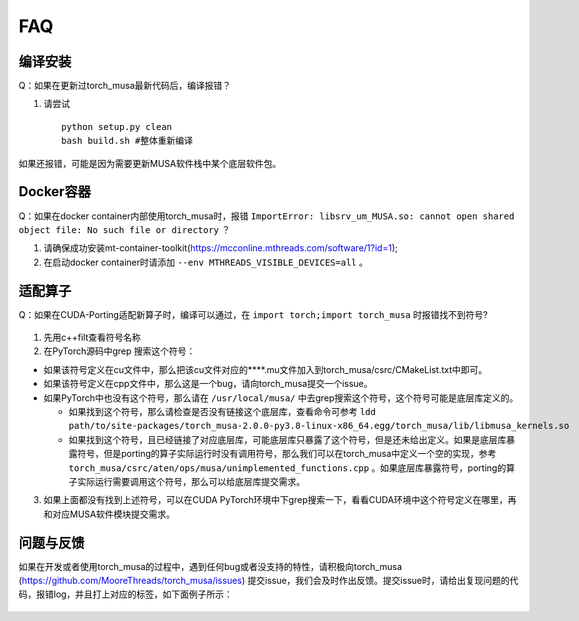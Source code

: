 FAQ
==========================

编译安装
-----------

Q：如果在更新过torch_musa最新代码后，编译报错？

#. 请尝试

   ::
   
     python setup.py clean
     bash build.sh #整体重新编译


如果还报错，可能是因为需要更新MUSA软件栈中某个底层软件包。


Docker容器
-----------

Q：如果在docker container内部使用torch_musa时，报错 ``ImportError: libsrv_um_MUSA.so: cannot open shared object file: No such file or directory`` ？

#. 请确保成功安装mt-container-toolkit(https://mcconline.mthreads.com/software/1?id=1);
#. 在启动docker container时请添加 ``--env MTHREADS_VISIBLE_DEVICES=all`` 。


适配算子
----------
Q：如果在CUDA-Porting适配新算子时，编译可以通过，在 ``import torch;import torch_musa`` 时报错找不到符号?

.. figure:: ../doc_image/undefined_symbol.*

#. 先用c++filt查看符号名称
#. 在PyTorch源码中grep 搜索这个符号：

- 如果该符号定义在cu文件中，那么把该cu文件对应的****.mu文件加入到torch_musa/csrc/CMakeList.txt中即可。
- 如果该符号定义在cpp文件中，那么这是一个bug，请向torch_musa提交一个issue。
- 如果PyTorch中也没有这个符号，那么请在 ``/usr/local/musa/`` 中去grep搜索这个符号，这个符号可能是底层库定义的。

  - 如果找到这个符号，那么请检查是否没有链接这个底层库，查看命令可参考
    ``ldd path/to/site-packages/torch_musa-2.0.0-py3.8-linux-x86_64.egg/torch_musa/lib/libmusa_kernels.so``
  - 如果找到这个符号，且已经链接了对应底层库，可能底层库只暴露了这个符号，但是还未给出定义。如果是底层库暴露符号，但是porting的算子实际运行时没有调用符号，那么我们可以在torch_musa中定义一个空的实现，参考 ``torch_musa/csrc/aten/ops/musa/unimplemented_functions.cpp`` 。如果底层库暴露符号，porting的算子实际运行需要调用这个符号，那么可以给底层库提交需求。


3. 如果上面都没有找到上述符号，可以在CUDA PyTorch环境中下grep搜索一下，看看CUDA环境中这个符号定义在哪里，再和对应MUSA软件模块提交需求。


问题与反馈
------------
如果在开发或者使用torch_musa的过程中，遇到任何bug或者没支持的特性，请积极向torch_musa (https://github.com/MooreThreads/torch_musa/issues) 提交issue，我们会及时作出反馈。提交issue时，请给出复现问题的代码，报错log，并且打上对应的标签，如下面例子所示：

.. figure:: ../doc_image/issue.*
